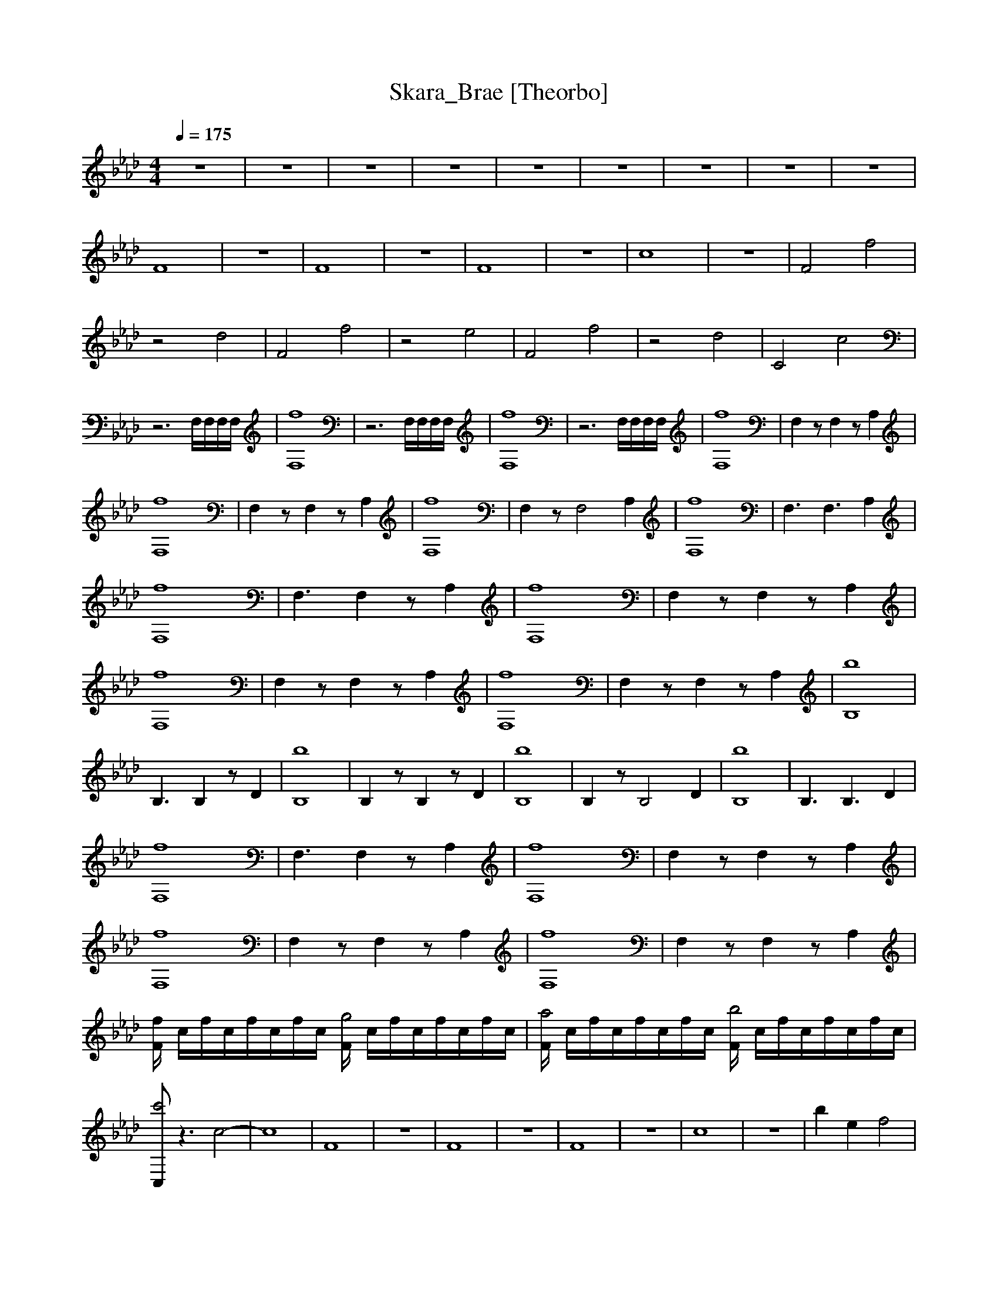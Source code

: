 X:1     
T:Skara_Brae [Theorbo]   
Q:1/4=175     
M:4/4  
L:1/8     
K:Ab
z8 |z8 |z8 |z8 |z8 |z8 |z8 |z8 |z8 |
F8 |z8 |F8 |z8 |F8 |z8 |c8 |z8 |F4 f4 |z4 d4 |F4 f4 |z4 e4 |F4 f4 |z4 d4 |C4 c4 |z6 F,/F,/F,/F,/ |[F,8f8] |z6 F,/F,/F,/F,/ |[F,8f8] |z6 F,/F,/F,/F,/ |[F,8f8] |F,2 z F,2 z A,2 |
[F,8f8] |F,2 z F,2 z A,2 |[f8F,8] |F,2 z [z3F,4] A,2 |[F,8f8] |[z3F,3] [z3F,3] A,2 |[F,8f8] |[z3F,3] F,2 z A,2 |[F,8f8] |F,2 z F,2 z A,2 |[F,8f8] |F,2 z F,2 z A,2 |[F,8f8] |F,2 z F,2 z A,2 |[B,8b8] |
[z3B,3] B,2 z D2 |[B,8b8] |B,2 z B,2 z D2 |[B,8b8] |B,2 z [z3B,4] D2 |[B,8b8] |[z3B,3] [z3B,3] D2 |[F,8f8] |[z3F,3] F,2 z A,2 |[F,8f8] |F,2 z F,2 z A,2 |[F,8f8] |F,2 z F,2 z A,2 |[F,8f8] |F,2 z F,2 z A,2 |
[F/f] c/f/c/f/c/f/c/ [F/g4] c/f/c/f/c/f/c/  |[F/a4] c/f/c/f/c/f/c/ [F/b4] c/f/c/f/c/f/c/ |
[C,c'4] z3 c4- |c8 |F8 |z8 |F8 |z8 |F8 |z8 |c8 |z8 |b2 e2 f4 |b4 a4 |b2 e2 f2 a2 |e4 f4 |b2 e2 f2 a2 |b4 a4 |b2 e2 f2 a2 |e4 f4 |b2 e2 f4 |b4 a4 |b2 e2 f2 a2 |
e4 f4 |b2 e2 f2 a2 |b4 a4 |b2 e2 f2 a2 |e4 f |]
